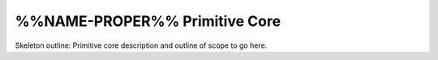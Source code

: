 .. %%NAME-PROPER%% primitive core page


%%NAME-PROPER%% Primitive Core
==============================
Skeleton outline: Primitive core description and outline of scope to go here.

